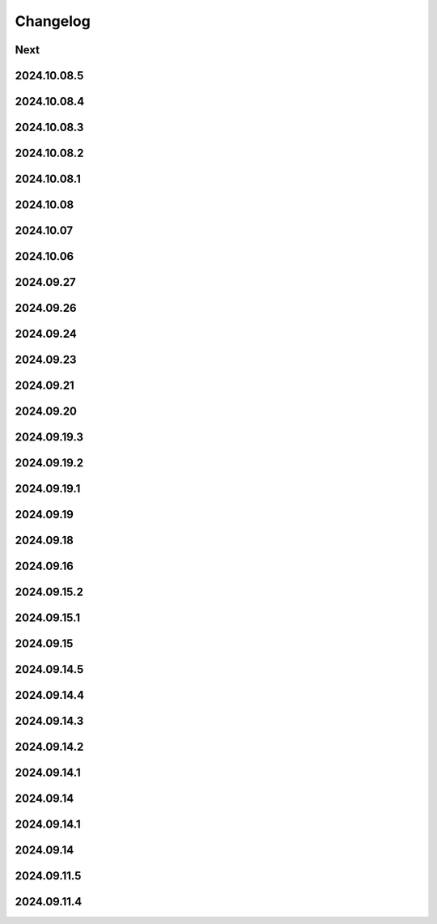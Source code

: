 Changelog
=========

Next
----

2024.10.08.5
------------

2024.10.08.4
------------

2024.10.08.3
------------

2024.10.08.2
------------

2024.10.08.1
------------

2024.10.08
------------

2024.10.07
------------

2024.10.06
------------

2024.09.27
------------

2024.09.26
------------

2024.09.24
------------

2024.09.23
------------

2024.09.21
------------

2024.09.20
------------

2024.09.19.3
------------

2024.09.19.2
------------

2024.09.19.1
------------

2024.09.19
------------

2024.09.18
------------

2024.09.16
------------

2024.09.15.2
------------

2024.09.15.1
------------

2024.09.15
------------

2024.09.14.5
------------

2024.09.14.4
------------

2024.09.14.3
------------

2024.09.14.2
------------

2024.09.14.1
------------

2024.09.14
------------

2024.09.14.1
------------

2024.09.14
------------

2024.09.11.5
------------

2024.09.11.4
------------
